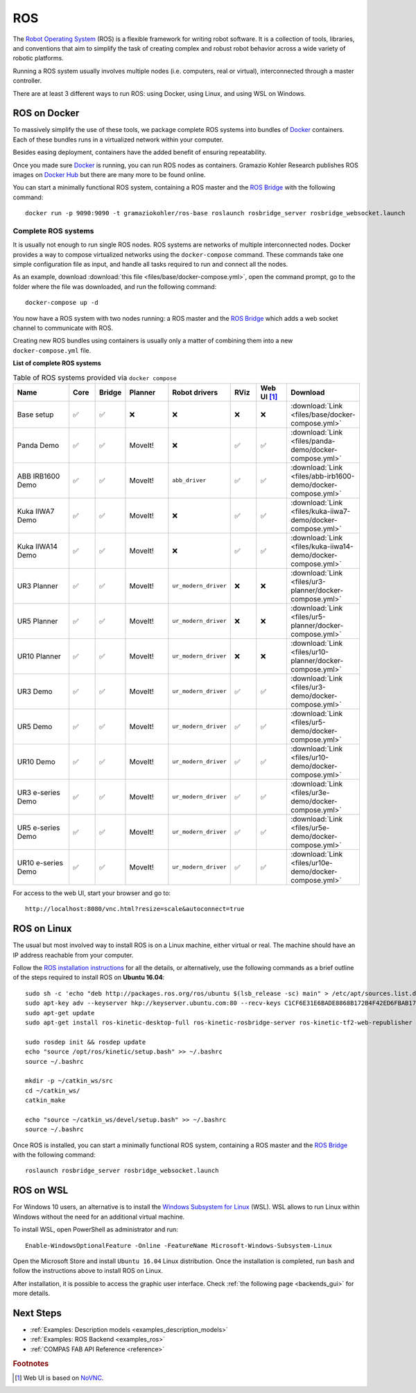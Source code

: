 .. _ros_backend:

****************
ROS
****************

.. highlight:: bash

The `Robot Operating System <http://www.ros.org>`_ (ROS) is a flexible framework
for writing robot software. It is a collection of tools, libraries, and
conventions that aim to simplify the task of creating complex and robust
robot behavior across a wide variety of robotic platforms.

Running a ROS system usually involves multiple nodes (i.e. computers, real or
virtual), interconnected through a master controller.

There are at least 3 different ways to run ROS: using Docker, using Linux, and
using WSL on Windows.


ROS on Docker
=============

To massively simplify the use of these tools, we package complete ROS systems
into bundles of `Docker`_ containers. Each of these bundles runs in a
virtualized network within your computer.

Besides easing deployment, containers have the added benefit of ensuring
repeatability.

Once you made sure `Docker`_ is running, you can run ROS nodes as containers.
Gramazio Kohler Research publishes ROS images on `Docker Hub`_ but there are
many more to be found online.

You can start a minimally functional ROS system, containing a ROS master and
the `ROS Bridge`_ with the following command::

    docker run -p 9090:9090 -t gramaziokohler/ros-base roslaunch rosbridge_server rosbridge_websocket.launch

Complete ROS systems
--------------------

It is usually not enough to run single ROS nodes. ROS systems are networks of
multiple interconnected nodes. Docker provides a way to compose virtualized
networks using the ``docker-compose`` command. These commands take one simple
configuration file as input, and handle all tasks required to run and connect
all the nodes.

As an example, download :download:`this file <files/base/docker-compose.yml>`,
open the command prompt, go to the folder where the file was downloaded,
and run the following command::

    docker-compose up -d

You now have a ROS system with two nodes running: a ROS master and
the `ROS Bridge`_ which adds a web socket channel to communicate with ROS.

Creating new ROS bundles using containers is usually only a matter of combining
them into a new ``docker-compose.yml`` file.

.. _ros_bundles_list:

**List of complete ROS systems**

.. list-table:: Table of ROS systems provided via ``docker compose``
   :widths: 20 8 8 14 18 8 10 14
   :header-rows: 1

   * - Name
     - Core
     - Bridge
     - Planner
     - Robot drivers
     - RViz
     - Web UI [#f1]_
     - Download
   * - Base setup
     - ✅
     - ✅
     - ❌
     - ❌
     - ❌
     - ❌
     - :download:`Link <files/base/docker-compose.yml>`
   * - Panda Demo
     - ✅
     - ✅
     - MoveIt!
     - ❌
     - ✅
     - ✅
     - :download:`Link <files/panda-demo/docker-compose.yml>`
   * - ABB IRB1600 Demo
     - ✅
     - ✅
     - MoveIt!
     - ``abb_driver``
     - ✅
     - ✅
     - :download:`Link <files/abb-irb1600-demo/docker-compose.yml>`
   * - Kuka IIWA7 Demo
     - ✅
     - ✅
     - MoveIt!
     - ❌
     - ✅
     - ✅
     - :download:`Link <files/kuka-iiwa7-demo/docker-compose.yml>`
   * - Kuka IIWA14 Demo
     - ✅
     - ✅
     - MoveIt!
     - ❌
     - ✅
     - ✅
     - :download:`Link <files/kuka-iiwa14-demo/docker-compose.yml>`
   * - UR3 Planner
     - ✅
     - ✅
     - MoveIt!
     - ``ur_modern_driver``
     - ❌
     - ❌
     - :download:`Link <files/ur3-planner/docker-compose.yml>`
   * - UR5 Planner
     - ✅
     - ✅
     - MoveIt!
     - ``ur_modern_driver``
     - ❌
     - ❌
     - :download:`Link <files/ur5-planner/docker-compose.yml>`
   * - UR10 Planner
     - ✅
     - ✅
     - MoveIt!
     - ``ur_modern_driver``
     - ❌
     - ❌
     - :download:`Link <files/ur10-planner/docker-compose.yml>`
   * - UR3 Demo
     - ✅
     - ✅
     - MoveIt!
     - ``ur_modern_driver``
     - ✅
     - ✅
     - :download:`Link <files/ur3-demo/docker-compose.yml>`
   * - UR5 Demo
     - ✅
     - ✅
     - MoveIt!
     - ``ur_modern_driver``
     - ✅
     - ✅
     - :download:`Link <files/ur5-demo/docker-compose.yml>`
   * - UR10 Demo
     - ✅
     - ✅
     - MoveIt!
     - ``ur_modern_driver``
     - ✅
     - ✅
     - :download:`Link <files/ur10-demo/docker-compose.yml>`
   * - UR3 e-series Demo
     - ✅
     - ✅
     - MoveIt!
     - ``ur_modern_driver``
     - ✅
     - ✅
     - :download:`Link <files/ur3e-demo/docker-compose.yml>`
   * - UR5 e-series Demo
     - ✅
     - ✅
     - MoveIt!
     - ``ur_modern_driver``
     - ✅
     - ✅
     - :download:`Link <files/ur5e-demo/docker-compose.yml>`
   * - UR10 e-series Demo
     - ✅
     - ✅
     - MoveIt!
     - ``ur_modern_driver``
     - ✅
     - ✅
     - :download:`Link <files/ur10e-demo/docker-compose.yml>`

For access to the web UI, start your browser and go to:

::

    http://localhost:8080/vnc.html?resize=scale&autoconnect=true


ROS on Linux
============

The usual but most involved way to install ROS is on a Linux machine,
either virtual or real. The machine should have an IP address reachable
from your computer.

Follow the `ROS installation instructions`_ for all the details, or
alternatively, use the following commands as a brief outline of the steps
required to install ROS on **Ubuntu 16.04**:

::

    sudo sh -c 'echo "deb http://packages.ros.org/ros/ubuntu $(lsb_release -sc) main" > /etc/apt/sources.list.d/ros-latest.list'
    sudo apt-key adv --keyserver hkp://keyserver.ubuntu.com:80 --recv-keys C1CF6E31E6BADE8868B172B4F42ED6FBAB17C654
    sudo apt-get update
    sudo apt-get install ros-kinetic-desktop-full ros-kinetic-rosbridge-server ros-kinetic-tf2-web-republisher python-rosinstall python-rosinstall-generator python-wstool

    sudo rosdep init && rosdep update
    echo "source /opt/ros/kinetic/setup.bash" >> ~/.bashrc
    source ~/.bashrc

    mkdir -p ~/catkin_ws/src
    cd ~/catkin_ws/
    catkin_make

    echo "source ~/catkin_ws/devel/setup.bash" >> ~/.bashrc
    source ~/.bashrc

Once ROS is installed, you can start a minimally functional ROS system,
containing a ROS master and the `ROS Bridge`_ with the following command::

    roslaunch rosbridge_server rosbridge_websocket.launch


ROS on WSL
==========

For Windows 10 users, an alternative is to install the
`Windows Subsystem for Linux`_ (WSL). WSL allows to run Linux within
Windows without the need for an additional virtual machine.

To install WSL, open PowerShell as administrator and run:

::

    Enable-WindowsOptionalFeature -Online -FeatureName Microsoft-Windows-Subsystem-Linux

Open the Microsoft Store and install ``Ubuntu 16.04`` Linux distribution.
Once the installation is completed, run ``bash`` and follow the instructions
above to install ROS on Linux.

After installation, it is possible to access the graphic user interface.
Check :ref:`the following page <backends_gui>` for more details.

.. seealso::

    For additional details, see `Microsoft WSL documentation`_.



.. _ROS installation instructions: http://wiki.ros.org/ROS/Installation
.. _Windows Subsystem for Linux: https://docs.microsoft.com/en-us/windows/wsl/about
.. _Microsoft WSL documentation: https://docs.microsoft.com/en-us/windows/wsl/install-win10
.. _Docker: https://www.docker.com/
.. _Docker Hub: https://hub.docker.com/r/gramaziokohler/
.. _ROS Bridge: http://wiki.ros.org/rosbridge_suite

Next Steps
==========

* :ref:`Examples: Description models <examples_description_models>`
* :ref:`Examples: ROS Backend <examples_ros>`
* :ref:`COMPAS FAB API Reference <reference>`

.. rubric:: Footnotes

.. [#f1] Web UI is based on `NoVNC <https://novnc.com/>`_.
